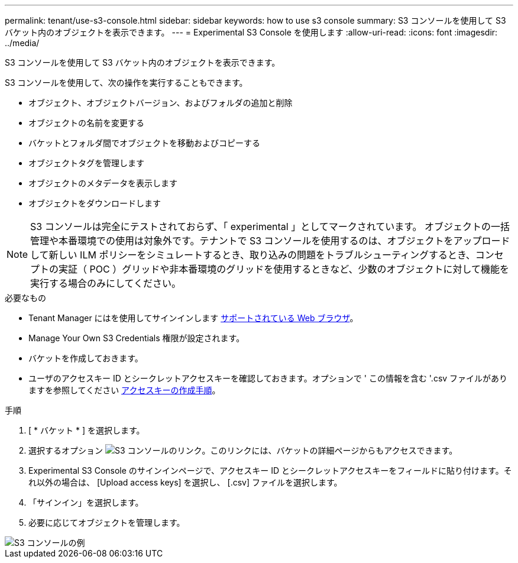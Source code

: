 ---
permalink: tenant/use-s3-console.html 
sidebar: sidebar 
keywords: how to use s3 console 
summary: S3 コンソールを使用して S3 バケット内のオブジェクトを表示できます。 
---
= Experimental S3 Console を使用します
:allow-uri-read: 
:icons: font
:imagesdir: ../media/


[role="lead"]
S3 コンソールを使用して S3 バケット内のオブジェクトを表示できます。

S3 コンソールを使用して、次の操作を実行することもできます。

* オブジェクト、オブジェクトバージョン、およびフォルダの追加と削除
* オブジェクトの名前を変更する
* バケットとフォルダ間でオブジェクトを移動およびコピーする
* オブジェクトタグを管理します
* オブジェクトのメタデータを表示します
* オブジェクトをダウンロードします



NOTE: S3 コンソールは完全にテストされておらず、「 experimental 」としてマークされています。 オブジェクトの一括管理や本番環境での使用は対象外です。テナントで S3 コンソールを使用するのは、オブジェクトをアップロードして新しい ILM ポリシーをシミュレートするとき、取り込みの問題をトラブルシューティングするとき、コンセプトの実証（ POC ）グリッドや非本番環境のグリッドを使用するときなど、少数のオブジェクトに対して機能を実行する場合のみにしてください。

.必要なもの
* Tenant Manager にはを使用してサインインします xref:../admin/web-browser-requirements.adoc[サポートされている Web ブラウザ]。
* Manage Your Own S3 Credentials 権限が設定されます。
* バケットを作成しておきます。
* ユーザのアクセスキー ID とシークレットアクセスキーを確認しておきます。オプションで ' この情報を含む '.csv ファイルがありますを参照してください xref:creating-your-own-s3-access-keys.adoc[アクセスキーの作成手順]。


.手順
. [ * バケット * ] を選択します。
. 選択するオプション image:../media/s3_console_link.png["S3 コンソールのリンク"]。このリンクには、バケットの詳細ページからもアクセスできます。
. Experimental S3 Console のサインインページで、アクセスキー ID とシークレットアクセスキーをフィールドに貼り付けます。それ以外の場合は、 [Upload access keys] を選択し、 [.csv] ファイルを選択します。
. 「サインイン」を選択します。
. 必要に応じてオブジェクトを管理します。


image::../media/s3_console_example.png[S3 コンソールの例]
